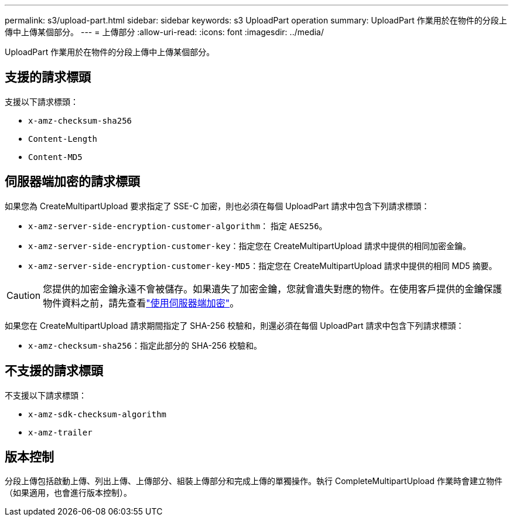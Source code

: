 ---
permalink: s3/upload-part.html 
sidebar: sidebar 
keywords: s3 UploadPart operation 
summary: UploadPart 作業用於在物件的分段上傳中上傳某個部分。 
---
= 上傳部分
:allow-uri-read: 
:icons: font
:imagesdir: ../media/


[role="lead"]
UploadPart 作業用於在物件的分段上傳中上傳某個部分。



== 支援的請求標頭

支援以下請求標頭：

* `x-amz-checksum-sha256`
* `Content-Length`
* `Content-MD5`




== 伺服器端加密的請求標頭

如果您為 CreateMultipartUpload 要求指定了 SSE-C 加密，則也必須在每個 UploadPart 請求中包含下列請求標頭：

* `x-amz-server-side-encryption-customer-algorithm`： 指定 `AES256`。
* `x-amz-server-side-encryption-customer-key`：指定您在 CreateMultipartUpload 請求中提供的相同加密金鑰。
* `x-amz-server-side-encryption-customer-key-MD5`：指定您在 CreateMultipartUpload 請求中提供的相同 MD5 摘要。



CAUTION: 您提供的加密金鑰永遠不會被儲存。如果遺失了加密金鑰，您就會遺失對應的物件。在使用客戶提供的金鑰保護物件資料之前，請先查看link:using-server-side-encryption.html["使用伺服器端加密"]。

如果您在 CreateMultipartUpload 請求期間指定了 SHA-256 校驗和，則還必須在每個 UploadPart 請求中包含下列請求標頭：

* `x-amz-checksum-sha256`：指定此部分的 SHA-256 校驗和。




== 不支援的請求標頭

不支援以下請求標頭：

* `x-amz-sdk-checksum-algorithm`
* `x-amz-trailer`




== 版本控制

分段上傳包括啟動上傳、列出上傳、上傳部分、組裝上傳部分和完成上傳的單獨操作。執行 CompleteMultipartUpload 作業時會建立物件（如果適用，也會進行版本控制）。
